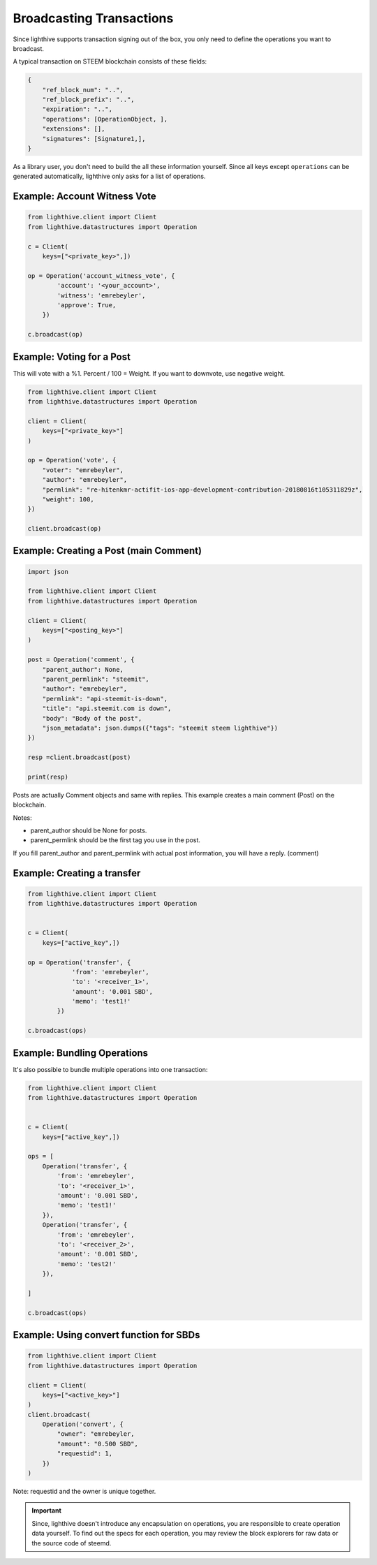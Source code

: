 
Broadcasting Transactions
=================================

Since lighthive supports transaction signing out of the box, you only need to
define the operations you want to broadcast.

A typical transaction on STEEM blockchain consists of these fields:

.. code-block:: javascript

    {
        "ref_block_num": "..",
        "ref_block_prefix": "..",
        "expiration": "..",
        "operations": [OperationObject, ],
        "extensions": [],
        "signatures": [Signature1,],
    }

As a library user, you don't need to build the all these information yourself. Since all keys except ``operations``
can be generated automatically, lighthive only asks for a list of operations.

Example: Account Witness Vote
-----------------------------------

.. code-block:: python

    from lighthive.client import Client
    from lighthive.datastructures import Operation

    c = Client(
        keys=["<private_key>",])

    op = Operation('account_witness_vote', {
            'account': '<your_account>',
            'witness': 'emrebeyler',
            'approve': True,
        })

    c.broadcast(op)


Example: Voting for a Post
-----------------------------

This will vote with a %1. Percent / 100 = Weight. If you want to downvote,
use negative weight.

.. code-block:: python


    from lighthive.client import Client
    from lighthive.datastructures import Operation

    client = Client(
        keys=["<private_key>"]
    )

    op = Operation('vote', {
        "voter": "emrebeyler",
        "author": "emrebeyler",
        "permlink": "re-hitenkmr-actifit-ios-app-development-contribution-20180816t105311829z",
        "weight": 100,
    })

    client.broadcast(op)

Example: Creating a Post (main Comment)
-----------------------------

.. code-block:: python

    import json

    from lighthive.client import Client
    from lighthive.datastructures import Operation

    client = Client(
        keys=["<posting_key>"]
    )

    post = Operation('comment', {
        "parent_author": None,
        "parent_permlink": "steemit",
        "author": "emrebeyler",
        "permlink": "api-steemit-is-down",
        "title": "api.steemit.com is down",
        "body": "Body of the post",
        "json_metadata": json.dumps({"tags": "steemit steem lighthive"})
    })

    resp =client.broadcast(post)

    print(resp)

Posts are actually Comment objects and same with replies. This example
creates a main comment (Post) on the blockchain.

Notes:

- parent_author should be None for posts.
- parent_permlink should be the first tag you use in the post.

If you fill parent_author and parent_permlink with actual post information, you will
have a reply. (comment)


Example: Creating a transfer
-----------------------------

.. code-block:: python


    from lighthive.client import Client
    from lighthive.datastructures import Operation


    c = Client(
        keys=["active_key",])

    op = Operation('transfer', {
                'from': 'emrebeyler',
                'to': '<receiver_1>',
                'amount': '0.001 SBD',
                'memo': 'test1!'
            })

    c.broadcast(ops)


Example: Bundling Operations
---------------------------


It's also possible to bundle multiple operations into one transaction:

.. code-block:: python

    from lighthive.client import Client
    from lighthive.datastructures import Operation


    c = Client(
        keys=["active_key",])

    ops = [
        Operation('transfer', {
            'from': 'emrebeyler',
            'to': '<receiver_1>',
            'amount': '0.001 SBD',
            'memo': 'test1!'
        }),
        Operation('transfer', {
            'from': 'emrebeyler',
            'to': '<receiver_2>',
            'amount': '0.001 SBD',
            'memo': 'test2!'
        }),

    ]

    c.broadcast(ops)


Example: Using convert function for SBDs
---------------------------------------------------------------------------------

.. code-block:: python

    from lighthive.client import Client
    from lighthive.datastructures import Operation

    client = Client(
        keys=["<active_key>"]
    )
    client.broadcast(
        Operation('convert', {
            "owner": "emrebeyler,
            "amount": "0.500 SBD",
            "requestid": 1,
        })
    )

Note: requestid and the owner is unique together.

.. important ::
    Since, lighthive doesn't introduce any encapsulation on operations, you are responsible to create operation data yourself. To find out the specs for each operation, you may review the block explorers for raw data or the source code of steemd.



